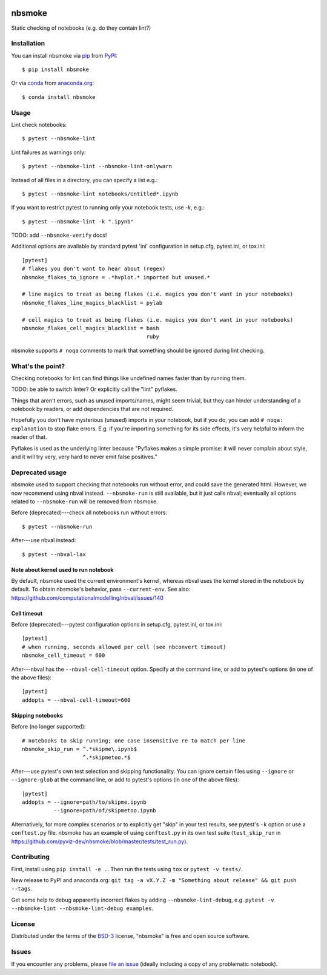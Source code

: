 .. image:: https://travis-ci.org/pyviz-dev/nbsmoke.svg?branch=master
    :target: https://travis-ci.org/pyviz-dev/nbsmoke
    :alt: See Build Status on Travis CI

.. image:: https://ci.appveyor.com/api/projects/status/p93ot2kmae55pw3o/branch/master?svg=true
    :target: https://ci.appveyor.com/project/pyviz/nbsmoke/branch/master
    :alt: See Build Status on AppVeyor

.. image:: https://coveralls.io/repos/github/pyviz-dev/nbsmoke/badge.svg?branch=master
    :target: https://coveralls.io/github/pyviz-dev/nbsmoke?branch=master
    :alt: See coverage stats on Coveralls

=======
nbsmoke
=======

Static checking of notebooks (e.g. do they contain lint?)


Installation
------------

You can install nbsmoke via `pip`_ from `PyPI`_::

    $ pip install nbsmoke

Or via `conda`_ from `anaconda.org`_::

    $ conda install nbsmoke


Usage
-----

Lint check notebooks::

    $ pytest --nbsmoke-lint

Lint failures as warnings only::

    $ pytest --nbsmoke-lint --nbsmoke-lint-onlywarn

Instead of all files in a directory, you can specify a list e.g.::

    $ pytest --nbsmoke-lint notebooks/Untitled*.ipynb

If you want to restrict pytest to running only your notebook tests, use `-k`, e.g.::

    $ pytest --nbsmoke-lint -k ".ipynb"

TODO: add ``--nbsmoke-verify`` docs!

Additional options are available by standard pytest 'ini'
configuration in setup.cfg, pytest.ini, or tox.ini::

    [pytest]
    # flakes you don't want to hear about (regex)
    nbsmoke_flakes_to_ignore = .*hvplot.* imported but unused.*

    # line magics to treat as being flakes (i.e. magics you don't want in your notebooks)
    nbsmoke_flakes_line_magics_blacklist = pylab

    # cell magics to treat as being flakes (i.e. magics you don't want in your notebooks)
    nbsmoke_flakes_cell_magics_blacklist = bash
                                           ruby


nbsmoke supports ``# noqa`` comments to mark that something
should be ignored during lint checking.


What's the point?
-----------------

Checking notebooks for lint can find things like undefined names
faster than by running them.

TODO: be able to switch linter? Or explicitly call the "lint"
pyflakes.

Things that aren't errors, such as unused imports/names, might seem
trivial, but they can hinder understanding of a notebook by readers,
or add dependencies that are not required.

Hopefully you don't have mysterious (unused) imports in your notebook,
but if you do, you can add ``# noqa: explanation`` to stop flake
errors.  E.g. if you're importing something for its side effects, it's
very helpful to inform the reader of that.

Pyflakes is used as the underlying linter because "Pyflakes makes a
simple promise: it will never complain about style, and it will try
very, very hard to never emit false positives."


Deprecated usage
----------------

nbsmoke used to support checking that notebooks run without error, and
could save the generated html.  However, we now recommend using nbval
instead. ``--nbsmoke-run`` is still available, but it just calls
nbval; eventually all options related to ``--nbsmoke-run`` will be
removed from nbsmoke.

Before (deprecated)---check all notebooks run without errors::

    $ pytest --nbsmoke-run

After---use nbval instead::

    $ pytest --nbval-lax


Note about kernel used to run notebook
~~~~~~~~~~~~~~~~~~~~~~~~~~~~~~~~~~~~~~

By default, nbsmoke used the current environment's kernel, whereas
nbval uses the kernel stored in the notebook by default. To obtain
nbsmoke's behavior, pass ``--current-env``. See also:
https://github.com/computationalmodelling/nbval/issues/140


Cell timeout
~~~~~~~~~~~~

Before (deprecated)---pytest configuration options in setup.cfg,
pytest.ini, or tox.ini::

    [pytest]
    # when running, seconds allowed per cell (see nbconvert timeout)
    nbsmoke_cell_timeout = 600


After---nbval has the ``--nbval-cell-timeout`` option. Specify at the
command line, or add to pytest's options (in one of the above files)::

    [pytest]
    addopts = --nbval-cell-timeout=600


Skipping notebooks
~~~~~~~~~~~~~~~~~~

Before (no longer supported)::

    # notebooks to skip running; one case insensitive re to match per line
    nbsmoke_skip_run = ^.*skipme\.ipynb$
                       ^.*skipmetoo.*$


After---use pytest's own test selection and skipping
functionality. You can ignore certain files using ``--ignore`` or
``--ignore-glob`` at the command line, or add to pytest's options (in
one of the above files)::

    [pytest]
    addopts = --ignore=path/to/skipme.ipynb
              --ignore=path/of/skipmetoo.ipynb


Alternatively, for more complex scenarios or to explicitly get "skip"
in your test results, see pytest's ``-k`` option or use a
``conftest.py`` file. nbsmoke has an example of using ``conftest.py``
in its own test suite (``test_skip_run`` in
https://github.com/pyviz-dev/nbsmoke/blob/master/tests/test_run.py).


Contributing
------------

First, install using ``pip install -e .``. Then run the tests using
``tox`` or ``pytest -v tests/``.

New release to PyPI and anaconda.org: ``git tag -a vX.Y.Z -m
"Something about release" && git push --tags``.

Get some help to debug apparently incorrect flakes by adding
``--nbsmoke-lint-debug``,
e.g. ``pytest -v --nbsmoke-lint --nbsmoke-lint-debug examples``.


License
-------

Distributed under the terms of the `BSD-3`_ license, "nbsmoke"
is free and open source software.


Issues
------

If you encounter any problems, please `file an issue`_ (ideally
including a copy of any problematic notebook).

.. _`BSD-3`: http://opensource.org/licenses/BSD-3-Clause
.. _`file an issue`: https://github.com/pyviz-dev/nbsmoke/issues
.. _`pytest`: https://github.com/pytest-dev/pytest
.. _`tox`: https://tox.readthedocs.io/en/latest/
.. _`pip`: https://pypi.python.org/pypi/pip/
.. _`PyPI`: https://pypi.python.org/pypi
.. _`conda`: https://conda.io/
.. _`anaconda.org`: https://anaconda.org/
